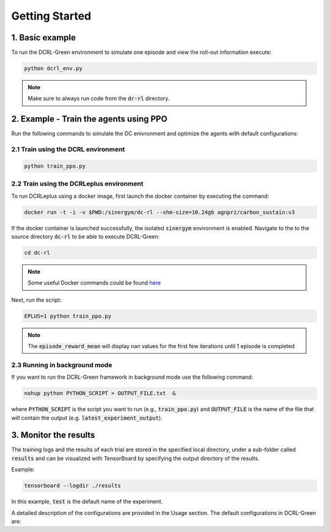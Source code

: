 ===============
Getting Started
===============

1. Basic example
----------

To run the DCRL-Green environment to simulate one episode and view the roll-out information execute:

.. code-block:: python

    python dcrl_env.py 

.. note::
   Make sure to always run code from  the :code:`dr-rl` directory.

2. Example - Train the agents using PPO
-------------------

Run the following commands to simulate the DC enivronment and optimize the agents with default configurations:

2.1 Train using the DCRL environment
~~~~~~~~~~~~~~~~~~~~~~~~~~~~~~~

.. code-block:: python

    python train_ppo.py 

2.2 Train using the DCRLeplus environment
~~~~~~~~~~~~~~~~~~~~~~~~~~~~~~~~~~~~

To run DCRLeplus using a docker image, first launch the docker container by executing the command:

.. code-block:: console

   docker run -t -i -v $PWD:/sinergym/dc-rl --shm-size=10.24gb agnprz/carbon_sustain:v3

If the docker container is launched successfully, the isolated :code:`sinergym` environment is enabled. Navigate to the to the source directory :code:`dc-rl` to be able to execute DCRL-Green:

.. code-block:: console

   cd dc-rl

.. note::
   Some useful Docker commands could be found here_
   
.. _here: https://docs.docker.com/engine/reference/commandline/cli/

Next, run the script:

.. code-block:: python

    EPLUS=1 python train_ppo.py

.. note::
   The :code:`episode_reward_mean` will display nan values for the first few iterations until 1 episode is completed

2.3 Running in background mode
~~~~~~~~~~~~~~~~~~~~~~~~~~~~~~~~~~~~

If you want to run the DCRL-Green framework in background mode use the following command:

.. code-block:: python

    nohup python PYTHON_SCRIPT > OUTPUT_FILE.txt  &



where :code:`PYTHON_SCRIPT` is the script you want to run (e.g., :code:`train_ppo.py`) and :code:`OUTPUT_FILE` is the name of the file that will contain the output (e.g. :code:`latest_experiment_output`).


3. Monitor the results
----------------------

The training logs and the results of each trial are stored in the specified local directory, under a sub-folder called :code:`results` and can be visualized with TensorBoard by specifying the output directory of the results.

Example:

.. code-block:: python

    tensorboard --logdir ./results

In this example, :code:`test` is the default name of the experiment.


A detailed description of the configurations are provided in the Usage section. The default configurations in DCRL-Green are:

.. csv-table::
   :file: tables/default_args.csv
   :header-rows: 1